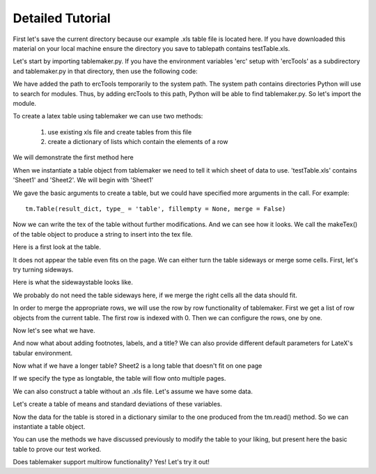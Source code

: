 Detailed Tutorial
=================

First let's save the current directory because our example .xls table file
is located here. If you have downloaded this material on your local machine
ensure the directory you save to tablepath contains testTable.xls.

.. testsetup:: *
	
	import tutorial

.. testcode:: *

	#Importing standard libraries
	import os
	import sys

	tablepath = os.getcwd()

Let's start by importing tablemaker.py. If you have the environment variables
'erc' setup with 'ercTools' as a subdirectory and tablemaker.py in that 
directory, then use the following code:

.. testcode:: *

	#Extending Path to directory of tablemaker module
	os.chdir(os.environ['erc']); os.chdir("ercTools"); toolspath = os.getcwd()
	sys.path.append(toolspath)

We have added the path to ercTools temporarily to the system path. The system 
path contains directories Python will use to search for modules. Thus, by adding
ercTools to this path, Python will be able to find tablemaker.py. So let's 
import the module.

.. testcode:: *

	import tablemaker as tm

To create a latex table using tablemaker we can use two methods: 

	1. use existing xls file and create tables from this file
	2. create a dictionary of lists which contain the elements of a row

We will demonstrate the first method here

.. testcode:: *
	
	#change directory to tablepath
	os.chdir(tablepath)

	#First, let's draw in the data
	sheetDict = tm.read('testTable.xls')

When we instantiate a table object from tablemaker we need to tell it
which sheet of data to use. 'testTable.xls' contains 'Sheet1' and 'Sheet2'. 
We will begin with 'Sheet1'

.. testcode:: *

	table = tm.Table(sheetDict['Sheet1'])

We gave the basic arguments to create a table, but we could have specified
more arguments in the call. For example:

::

	tm.Table(result_dict, type_ = 'table', fillempty = None, merge = False)


Now we can write the tex of the table without further modifications. And we 
can see how it looks. We call the makeTex() of the table object to produce
a string to insert into the tex file.

.. testcode:: *


	texfile = open('test1.tex', 'w')
	texfile.write(table.makeTex())
	texfile.close()

Here is a first look at the table.

.. raw:: latex

	\input{../../test1}

It does not appear the table even fits on the page. We can either turn the table
sideways or merge some cells. First, let's try turning sideways.

.. testcode:: *

	table.setType('sidewaystable')

	texfile = open('test2.tex', 'w')
	texfile.write(table.makeTex())
	texfile.close()

Here is what the sidewaystable looks like.

.. raw:: latex

	\clearpage
	\input{../../test2}
	\clearpage

We probably do not need the table sideways here, if we merge the right cells
all the data should fit.

.. testcode:: *

	table.setType('table')

In order to merge the appropriate rows, we will use the row by row 
functionality of tablemaker. First we get a list of row objects from
the current table. The first row is indexed with 0. Then we can configure
the rows, one by one.

.. testcode:: *

	rows = table.rows

	rows[0].mergeEmpty()                #merge the row, treat as two columns
	rows[0].addhlines(title = True)     #title=True adds lines only under heading
	rows[0].align(['c']*2)              #centering the two columns
	rows[0].setFormat('textbf')         #formatting the two columns with boldface

	rows[1].mergeEmpty()
	rows[1].addhlines(title = True)
	rows[1].align(['c']*4)
	rows[1].setFormat('emph')           #formatting the two columns with italics

	rows[2].align(['c']*13)             
	rows[2].addhlines()                 #adding full horizontal (default title = False)

	rows[3].setTopSpacing('0.25cm')
	rows[3].setBottomSpacing('0.25cm')

	rows[9].setTopSpacing('2.5mm')
	rows[9].setBottomSpacing('2.5mm')

Now let's see what we have.

.. testcode:: *

	texfile = open('test3.tex', 'w')
	texfile.write(table.makeTex())
	texfile.close()

.. raw:: latex

	\input{../../test3}

And now what about adding footnotes, labels, and a title? We can also provide different
default parameters for LateX's tabular environment.

.. testcode:: *

	table.setTitle('Parent and Child Measures of Head Start Families, by Group')
	table.setLabel('hs_label')
	table.setNotes('These statistics were not weighted using HSIS longitudinal weights.')
	table.setTableAlignment('lllllllllllll') 			#left justifying table by default

	texfile = open('test4.tex', 'w')
	texfile.write(table.makeTex())
	texfile.close()

.. raw:: latex

	\input{../../test4}

Now what if we have a longer table?
Sheet2 is a long table that doesn't fit on one page

.. testcode:: *

	table = tm.Table(sheetDict['Sheet2'])

	texfile = open('test5.tex', 'w')
	texfile.write(table.makeTex())
	texfile.close()

.. raw:: latex

	\input{../../test5}
	\clearpage

If we specify the type as longtable, the table will flow onto 
multiple pages.

.. testcode:: *

	table.setType('longtable')
	table.setTitle('This is a Long Table')
	table.setRepeat(0)      #row number(s) to repeat on every page
	table.setHlines((0,0))  #eliminating default top and bottom lines

	rows = table.rows

	rows[0].addhlines()

	texfile = open('test6.tex', 'w')
	texfile.write(table.makeTex())
	texfile.close()

.. raw:: latex

	\clearpage
	\input{../../test6}
	\clearpage

We can also construct a table without an .xls file. 
Let's assume we have some data. 

.. testcode:: *

	import pandas as pd
	import numpy as np

	#generate some random data
	data = np.random.randn(1000)
	data = data.reshape((100,10))   #100 rows and 10 columns
	dataframe = pd.DataFrame(data)

	#fake names for variables
	dataframe.columns = ['var' + str(i) for i in range(1,11)]

	print dataframe[['var1', 'var2', 'var3']].head(10)  #take a look at data

Let's create a table of means and standard deviations of these variables.

.. testcode:: *

	rowdict = {}
	rowdict[0] = ['Measure', 'Mean', 'Std']
	row = 1

	for i in range(1,11):
	    varname = 'var' + str(i)
	    series = dataframe[varname]
	    mean = series.mean()
	    std = series.std()
	    rowdict[row] = [varname, mean, std]
	    
	    row += 1

Now the data for the table is stored in a dictionary similar to the one
produced from the tm.read() method. So we can instantiate a table object.

.. testcode:: *

	table = tm.Table(rowdict)

	table.setTitle('This table was created without a .xls file')

	texfile = open('test7.tex', 'w')
	texfile.write(table.makeTex())
	texfile.close()

You can use the methods we have discussed previously to modify the 
table to your liking, but present here the basic table to prove
our test worked. 

.. raw:: latex

	\input{../../test7}
	\clearpage

Does tablemaker support multirow functionality? Yes! Let's try it out!

.. testcode:: *

	rowdict = 	{0:['A multiple row column', 'B1', 'C1'], 
				 1:['', 'B2', 'C2'],
				 2:['', 'B3', 'C3']}
	table = tm.Table(rowdict)
	table.setTitle('A table with multirow functionality')

	rows = table.rows
	rows[0].setFormat(['multirow{3}{*}', '', ''])

	texfile = open('test8.tex', 'w')
	texfile.write(table.makeTex())
	texfile.close()

.. raw:: latex

	\input{../../test8}
	\clearpage

